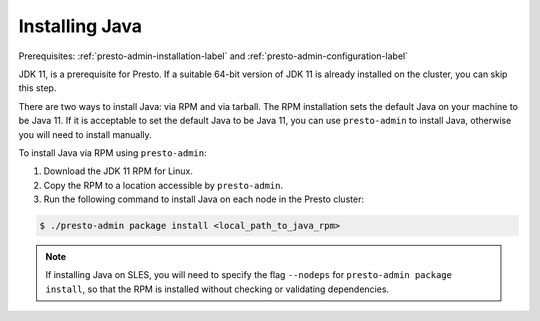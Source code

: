 .. _java-installation-label:

===============
Installing Java
===============
Prerequisites: :ref:`presto-admin-installation-label` and :ref:`presto-admin-configuration-label`

JDK 11, is a prerequisite for Presto. If a suitable 64-bit version of JDK 11 is already installed on the cluster, you can skip this step.

There are two ways to install Java: via RPM and via tarball.  The RPM installation sets the default Java on your machine to be Java 11. If
it is acceptable to set the default Java to be Java 11, you can use ``presto-admin`` to install Java, otherwise you will need to install manually.

To install Java via RPM using ``presto-admin``:

1. Download the JDK 11 RPM for Linux.

2. Copy the RPM to a location accessible by ``presto-admin``.

3. Run the following command to install Java on each node in the Presto cluster:

.. code-block:: none

    $ ./presto-admin package install <local_path_to_java_rpm>


.. NOTE:: If installing Java on SLES, you will need to specify the flag ``--nodeps`` for ``presto-admin package install``, so that the RPM is installed without checking or validating dependencies.
